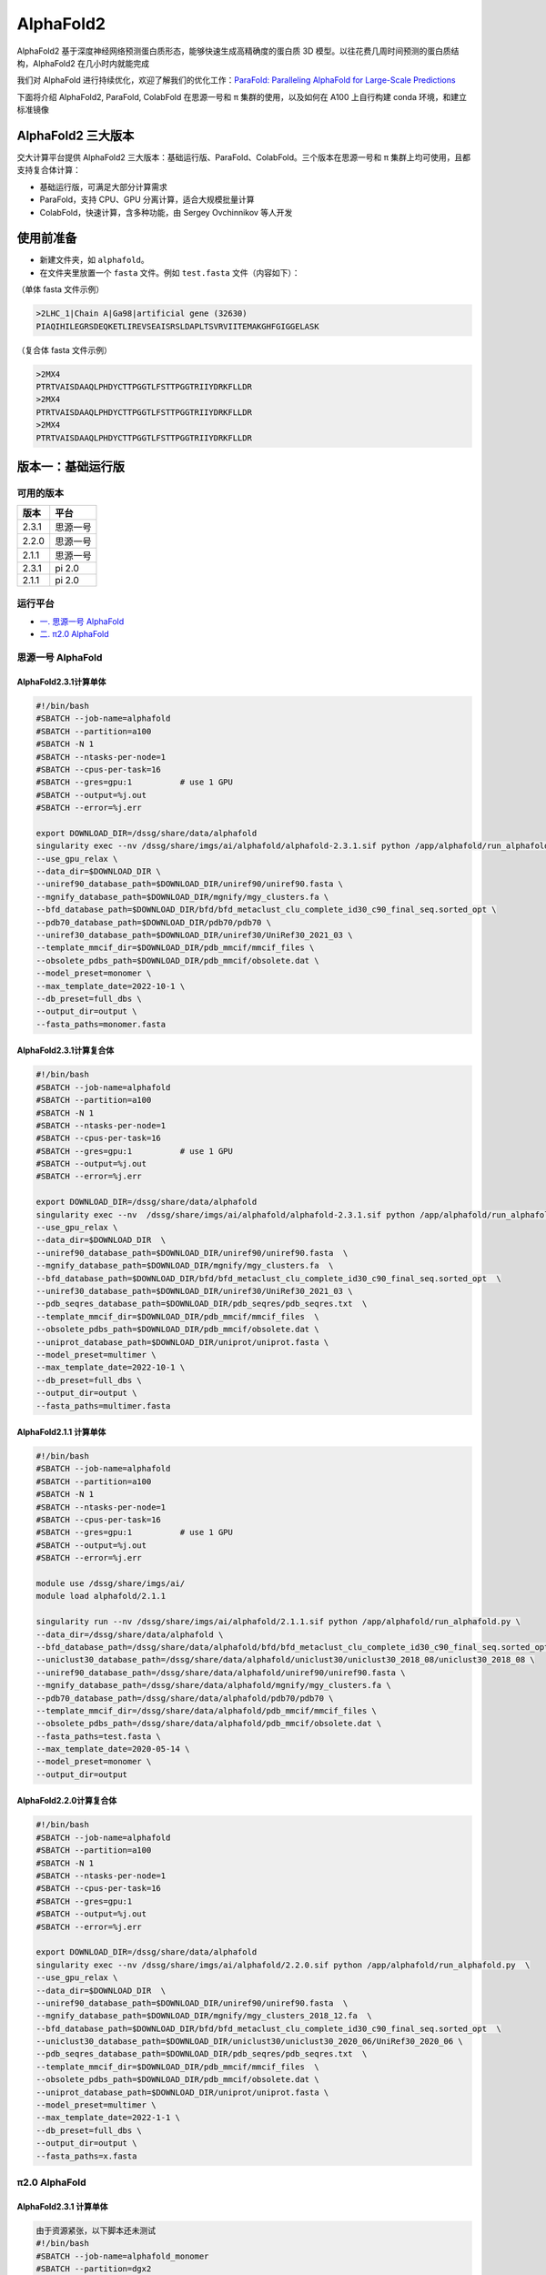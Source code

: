 AlphaFold2
=============

AlphaFold2 基于深度神经网络预测蛋白质形态，能够快速生成高精确度的蛋白质 3D 模型。以往花费几周时间预测的蛋白质结构，AlphaFold2 在几小时内就能完成

我们对 AlphaFold 进行持续优化，欢迎了解我们的优化工作：`ParaFold: Paralleling AlphaFold for Large-Scale Predictions <https://arxiv.org/abs/2111.06340>`__

下面将介绍 AlphaFold2, ParaFold, ColabFold 在思源一号和 π 集群的使用，以及如何在 A100 上自行构建 conda 环境，和建立标准镜像

AlphaFold2 三大版本
----------------------------------------

交大计算平台提供 AlphaFold2 三大版本：基础运行版、ParaFold、ColabFold。三个版本在思源一号和 π 集群上均可使用，且都支持复合体计算：

* 基础运行版，可满足大部分计算需求

* ParaFold，支持 CPU、GPU 分离计算，适合大规模批量计算

* ColabFold，快速计算，含多种功能，由 Sergey Ovchinnikov 等人开发


使用前准备
----------------------------------------

* 新建文件夹，如 ``alphafold``。

* 在文件夹里放置一个 ``fasta`` 文件。例如 ``test.fasta`` 文件（内容如下）：

（单体 fasta 文件示例）

.. code:: bash

    >2LHC_1|Chain A|Ga98|artificial gene (32630)
    PIAQIHILEGRSDEQKETLIREVSEAISRSLDAPLTSVRVIITEMAKGHFGIGGELASK

（复合体 fasta 文件示例）

.. code:: bash

    >2MX4
    PTRTVAISDAAQLPHDYCTTPGGTLFSTTPGGTRIIYDRKFLLDR
    >2MX4
    PTRTVAISDAAQLPHDYCTTPGGTLFSTTPGGTRIIYDRKFLLDR
    >2MX4
    PTRTVAISDAAQLPHDYCTTPGGTLFSTTPGGTRIIYDRKFLLDR

版本一：基础运行版
----------------------------------------

可用的版本
~~~~~~~~~~~~

+---------+----------+
| 版本    |  平台    |
+=========+==========+
| 2.3.1   | 思源一号 |
+---------+----------+
| 2.2.0   | 思源一号 |
+---------+----------+
| 2.1.1   | 思源一号 |
+---------+----------+
| 2.3.1   | pi 2.0   |
+---------+----------+
| 2.1.1   | pi 2.0   |
+---------+----------+

运行平台
~~~~~~~~~~

- `一. 思源一号 AlphaFold`_
- `二. π2.0 AlphaFold`_

.. _一. 思源一号 AlphaFold:

思源一号 AlphaFold
~~~~~~~~~~~~~~~~~~~~~~~~~~~~~~

AlphaFold2.3.1计算单体
###########################

.. code:: bash

   #!/bin/bash
   #SBATCH --job-name=alphafold
   #SBATCH --partition=a100
   #SBATCH -N 1
   #SBATCH --ntasks-per-node=1
   #SBATCH --cpus-per-task=16
   #SBATCH --gres=gpu:1          # use 1 GPU
   #SBATCH --output=%j.out
   #SBATCH --error=%j.err
   
   export DOWNLOAD_DIR=/dssg/share/data/alphafold
   singularity exec --nv /dssg/share/imgs/ai/alphafold/alphafold-2.3.1.sif python /app/alphafold/run_alphafold.py \
   --use_gpu_relax \
   --data_dir=$DOWNLOAD_DIR \
   --uniref90_database_path=$DOWNLOAD_DIR/uniref90/uniref90.fasta \
   --mgnify_database_path=$DOWNLOAD_DIR/mgnify/mgy_clusters.fa \  
   --bfd_database_path=$DOWNLOAD_DIR/bfd/bfd_metaclust_clu_complete_id30_c90_final_seq.sorted_opt \
   --pdb70_database_path=$DOWNLOAD_DIR/pdb70/pdb70 \
   --uniref30_database_path=$DOWNLOAD_DIR/uniref30/UniRef30_2021_03 \
   --template_mmcif_dir=$DOWNLOAD_DIR/pdb_mmcif/mmcif_files \
   --obsolete_pdbs_path=$DOWNLOAD_DIR/pdb_mmcif/obsolete.dat \
   --model_preset=monomer \
   --max_template_date=2022-10-1 \
   --db_preset=full_dbs \
   --output_dir=output \
   --fasta_paths=monomer.fasta

AlphaFold2.3.1计算复合体
##############################

.. code:: bash

   #!/bin/bash
   #SBATCH --job-name=alphafold
   #SBATCH --partition=a100
   #SBATCH -N 1
   #SBATCH --ntasks-per-node=1
   #SBATCH --cpus-per-task=16
   #SBATCH --gres=gpu:1          # use 1 GPU
   #SBATCH --output=%j.out
   #SBATCH --error=%j.err
   
   export DOWNLOAD_DIR=/dssg/share/data/alphafold
   singularity exec --nv  /dssg/share/imgs/ai/alphafold/alphafold-2.3.1.sif python /app/alphafold/run_alphafold.py  \
   --use_gpu_relax \
   --data_dir=$DOWNLOAD_DIR  \
   --uniref90_database_path=$DOWNLOAD_DIR/uniref90/uniref90.fasta  \
   --mgnify_database_path=$DOWNLOAD_DIR/mgnify/mgy_clusters.fa  \
   --bfd_database_path=$DOWNLOAD_DIR/bfd/bfd_metaclust_clu_complete_id30_c90_final_seq.sorted_opt  \
   --uniref30_database_path=$DOWNLOAD_DIR/uniref30/UniRef30_2021_03 \
   --pdb_seqres_database_path=$DOWNLOAD_DIR/pdb_seqres/pdb_seqres.txt  \
   --template_mmcif_dir=$DOWNLOAD_DIR/pdb_mmcif/mmcif_files  \
   --obsolete_pdbs_path=$DOWNLOAD_DIR/pdb_mmcif/obsolete.dat \
   --uniprot_database_path=$DOWNLOAD_DIR/uniprot/uniprot.fasta \
   --model_preset=multimer \
   --max_template_date=2022-10-1 \
   --db_preset=full_dbs \
   --output_dir=output \
   --fasta_paths=multimer.fasta

AlphaFold2.1.1 计算单体
##############################

.. code:: bash

    #!/bin/bash
    #SBATCH --job-name=alphafold
    #SBATCH --partition=a100
    #SBATCH -N 1
    #SBATCH --ntasks-per-node=1
    #SBATCH --cpus-per-task=16
    #SBATCH --gres=gpu:1          # use 1 GPU
    #SBATCH --output=%j.out
    #SBATCH --error=%j.err

    module use /dssg/share/imgs/ai/
    module load alphafold/2.1.1

    singularity run --nv /dssg/share/imgs/ai/alphafold/2.1.1.sif python /app/alphafold/run_alphafold.py \
    --data_dir=/dssg/share/data/alphafold \
    --bfd_database_path=/dssg/share/data/alphafold/bfd/bfd_metaclust_clu_complete_id30_c90_final_seq.sorted_opt  \
    --uniclust30_database_path=/dssg/share/data/alphafold/uniclust30/uniclust30_2018_08/uniclust30_2018_08 \
    --uniref90_database_path=/dssg/share/data/alphafold/uniref90/uniref90.fasta \
    --mgnify_database_path=/dssg/share/data/alphafold/mgnify/mgy_clusters.fa \
    --pdb70_database_path=/dssg/share/data/alphafold/pdb70/pdb70 \
    --template_mmcif_dir=/dssg/share/data/alphafold/pdb_mmcif/mmcif_files \
    --obsolete_pdbs_path=/dssg/share/data/alphafold/pdb_mmcif/obsolete.dat \
    --fasta_paths=test.fasta \
    --max_template_date=2020-05-14 \
    --model_preset=monomer \
    --output_dir=output 

AlphaFold2.2.0计算复合体
##############################

.. code:: bash

   #!/bin/bash
   #SBATCH --job-name=alphafold
   #SBATCH --partition=a100
   #SBATCH -N 1
   #SBATCH --ntasks-per-node=1
   #SBATCH --cpus-per-task=16
   #SBATCH --gres=gpu:1          
   #SBATCH --output=%j.out
   #SBATCH --error=%j.err

   export DOWNLOAD_DIR=/dssg/share/data/alphafold
   singularity exec --nv /dssg/share/imgs/ai/alphafold/2.2.0.sif python /app/alphafold/run_alphafold.py  \
   --use_gpu_relax \
   --data_dir=$DOWNLOAD_DIR  \
   --uniref90_database_path=$DOWNLOAD_DIR/uniref90/uniref90.fasta  \
   --mgnify_database_path=$DOWNLOAD_DIR/mgnify/mgy_clusters_2018_12.fa  \
   --bfd_database_path=$DOWNLOAD_DIR/bfd/bfd_metaclust_clu_complete_id30_c90_final_seq.sorted_opt  \
   --uniclust30_database_path=$DOWNLOAD_DIR/uniclust30/uniclust30_2020_06/UniRef30_2020_06 \
   --pdb_seqres_database_path=$DOWNLOAD_DIR/pdb_seqres/pdb_seqres.txt  \
   --template_mmcif_dir=$DOWNLOAD_DIR/pdb_mmcif/mmcif_files  \
   --obsolete_pdbs_path=$DOWNLOAD_DIR/pdb_mmcif/obsolete.dat \
   --uniprot_database_path=$DOWNLOAD_DIR/uniprot/uniprot.fasta \
   --model_preset=multimer \
   --max_template_date=2022-1-1 \
   --db_preset=full_dbs \
   --output_dir=output \
   --fasta_paths=x.fasta


.. _二. π2.0 AlphaFold:

π2.0 AlphaFold
~~~~~~~~~~~~~~~~~~~~~~~~~~~~~~

AlphaFold2.3.1 计算单体
#######################

.. code:: bash

   由于资源紧张，以下脚本还未测试
   #!/bin/bash
   #SBATCH --job-name=alphafold_monomer
   #SBATCH --partition=dgx2
   #SBATCH -N 1
   #SBATCH --ntasks-per-node=1
   #SBATCH --cpus-per-task=6
   #SBATCH --gres=gpu:1          # use 1 GPU
   #SBATCH --output=%j.out
   #SBATCH --error=%j.err
   
   export DOWNLOAD_DIR=/scratch/share/AlphaFold/data
   singularity exec --nv /lustre/share/img/ai/alphafold/alphafold-2.3.1.sif python /app/alphafold/run_alphafold.py \
   --use_gpu_relax \
   --data_dir=$DOWNLOAD_DIR \
   --uniref90_database_path=$DOWNLOAD_DIR/uniref90/uniref90.fasta \
   --mgnify_database_path=$DOWNLOAD_DIR/mgnify/mgy_clusters.fa \  
   --bfd_database_path=$DOWNLOAD_DIR/bfd/bfd_metaclust_clu_complete_id30_c90_final_seq.sorted_opt \
   --pdb70_database_path=$DOWNLOAD_DIR/pdb70/pdb70 \
   --uniref30_database_path=$DOWNLOAD_DIR/uniref30/UniRef30_2021_03 \
   --template_mmcif_dir=$DOWNLOAD_DIR/pdb_mmcif/mmcif_files \
   --obsolete_pdbs_path=$DOWNLOAD_DIR/pdb_mmcif/obsolete.dat \
   --model_preset=monomer \
   --max_template_date=2022-10-1 \
   --db_preset=full_dbs \
   --output_dir=output \
   --fasta_paths=monomer.fasta

AlphaFold2.3.1 计算复合体
##########################

.. code:: bash

   由于资源紧张，以下脚本还未测试
   #!/bin/bash
   #SBATCH --job-name=alphafold
   #SBATCH --partition=dgx2
   #SBATCH -N 1
   #SBATCH --ntasks-per-node=1
   #SBATCH --cpus-per-task=6
   #SBATCH --gres=gpu:1          # use 1 GPU
   #SBATCH --output=%j.out
   #SBATCH --error=%j.err
   
   export DOWNLOAD_DIR=/scratch/share/AlphaFold/data
   singularity exec --nv  /lustre/share/img/ai/alphafold/alphafold-2.3.1.sif python /app/alphafold/run_alphafold.py  \
   --use_gpu_relax \
   --data_dir=$DOWNLOAD_DIR  \
   --uniref90_database_path=$DOWNLOAD_DIR/uniref90/uniref90.fasta  \
   --mgnify_database_path=$DOWNLOAD_DIR/mgnify/mgy_clusters.fa  \
   --bfd_database_path=$DOWNLOAD_DIR/bfd/bfd_metaclust_clu_complete_id30_c90_final_seq.sorted_opt  \
   --uniref30_database_path=$DOWNLOAD_DIR/uniref30/UniRef30_2021_03 \
   --pdb_seqres_database_path=$DOWNLOAD_DIR/pdb_seqres/pdb_seqres.txt  \
   --template_mmcif_dir=$DOWNLOAD_DIR/pdb_mmcif/mmcif_files  \
   --obsolete_pdbs_path=$DOWNLOAD_DIR/pdb_mmcif/obsolete.dat \
   --uniprot_database_path=$DOWNLOAD_DIR/uniprot/uniprot.fasta \
   --model_preset=multimer \
   --max_template_date=2022-10-1 \
   --db_preset=full_dbs \
   --output_dir=output \
   --fasta_paths=multimer.fasta

AlphaFold2.1.1计算单体
#######################

**单体**

.. code:: bash

    #!/bin/bash
    #SBATCH --job-name=alphafold
    #SBATCH --partition=dgx2
    #SBATCH -N 1
    #SBATCH -x vol04,vol05
    #SBATCH --ntasks-per-node=1
    #SBATCH --cpus-per-task=6
    #SBATCH --gres=gpu:1          # use 1 GPU
    #SBATCH --output=%j.out
    #SBATCH --error=%j.err

    module load alphafold

    af2.1 \
    --fasta_paths=test.fasta \
    --max_template_date=2020-05-14 \
    --model_preset=monomer \
    --output_dir=output

然后使用 ``sbatch sub.slurm`` 语句提交作业。

AlphaFold2.1.1计算复合体
##########################

**复合体**

.. code:: bash

    （slurm 脚本开头的 13 行内容跟上方一样，请自行补齐）

    af2.1 \
    --fasta_paths=test.fasta \
    --max_template_date=2020-05-14 \
    --model_preset=multimer \
    --is_prokaryote_list=false \
    --output_dir=output 


module 使用说明
~~~~~~~~~~~~~~~~~~~~~~~~

* 单体计算可选用 monomer, monomer_ptm, 或 monomer_casp14
  
* π 集群上的 AlphaFold module 需严格按照推荐的参数内容和顺序运行（调换参数顺序或增删参数条目均可能导致报错）。若需使用更多模式，请换用思源一号 module 版本，或使用 ParaFold

* 更多使用方法及讨论，请见水源文档 `AlphaFold & ColabFold <https://notes.sjtu.edu.cn/s/ielJnqiwX/>`__

版本二：ParaFold
----------------------------------------

ParaFold 为交大开发的适用于大规模计算的 AlphaFold 集群版，可选 CPU 与 GPU 分离计算，并支持 Amber 选择、module 选择、Recycling 次数指定等多个实用功能。ParaFold 并不改变 AlphaFold 计算内容和参数本身，所以在计算结果及精度上与 AlphaFold 完全一致

ParaFold (又名 ParallelFold) 将原本全部运行于 GPU 的计算，分拆为 CPU 和 GPU 两阶段进行。先至 CPU 节点完成 MSA 计算，再用 GPU 节点完成模型预测。这样既能节省 GPU 资源，又能加快运算速度

ParaFold GitHub：`https://github.com/Zuricho/ParallelFold <https://github.com/Zuricho/ParallelFold>`_ 

介绍网站：`https://parafold.sjtu.edu.cn <https://parafold.sjtu.edu.cn/>`__


ParaFold 在思源一号上运行
~~~~~~~~~~~~~~~~~~~~~~~~~~~~~~~~~~~~~~

下载 ParaFold

.. code:: bash

    git clone https://github.com/Zuricho/ParallelFold.git
    cd ParallelFold
    chmod +x run_alphafold.sh

使用下方 ``sub.slurm`` 脚本直接运行：

.. code:: bash

    #!/bin/bash
    #SBATCH --job-name=parafold
    #SBATCH --partition=a100
    #SBATCH -N 1
    #SBATCH --ntasks-per-node=1
    #SBATCH --cpus-per-task=16
    #SBATCH --gres=gpu:1          # use 1 GPU
    #SBATCH -x gpu01,gpu03,gpu05
    #SBATCH --output=%j.out
    #SBATCH --error=%j.err


    singularity run --nv /dssg/share/imgs/ai/fold/1.0.sif \
    ./run_alphafold.sh \
    -d /dssg/share/data/alphafold \
    -o output \
    -p monomer \
    -i input/GA98.fasta \
    -t 2021-07-27 \
    -m model_1,model_2,model_3,model_4,model_5



ParaFold 在 π 集群上运行
~~~~~~~~~~~~~~~~~~~~~~~~~~~~~~~~~~~~~~

下载 ParaFold

.. code:: bash

    git clone https://github.com/Zuricho/ParallelFold.git
    cd ParallelFold
    chmod +x run_alphafold.sh

使用下方 ``sub.slurm`` 脚本直接运行：

.. code:: bash

    #!/bin/bash
    #SBATCH --job-name=parafold
    #SBATCH --partition=dgx2
    #SBATCH -N 1
    #SBATCH --ntasks-per-node=1
    #SBATCH --cpus-per-task=6
    #SBATCH --gres=gpu:1          # use 1 GPU
    #SBATCH --output=%j.out
    #SBATCH --error=%j.err

    singularity run --nv /lustre/share/img/ai/fold.sif \
    ./run_alphafold.sh \
    -d /scratch/share/AlphaFold/data \
    -o output \
    -p monomer_ptm \
    -i input/GA98.fasta \
    -t 2021-07-27 \
    -m model_1


版本三：ColabFold
----------------------------------------

ColabFold 为 Sergey Ovchinnikov 等人开发的适用于 Google Colab 的 AlphaFold 版本，使用 MMseqs2 替代 Jackhmmer，且不使用模版。ColaFold 计算迅速，短序列五六分钟即可算完。

ColabFold 使用请至交大超算文档页面： :doc:`colabfold` 


构建自己的 conda 环境
--------------------------

交大计算平台已全局部署适用于 AlphaFold, ParaFold 和 ColabFold 的 fold 镜像。同时也支持大家根据需求，自行创建 conda 环境。

下面介绍在思源一号 A100 上安装 conda 环境的方法。

1. 安装名为 localcolab 的 conda 环境：

.. code:: console

    srun -p 64c512g -n 8 --pty /bin/bash

    module load miniconda3
    conda create -n localcolab python=3.7 -y
    source activate localcolab

    conda install python=3.7 cudnn==8.2.1.32 cudatoolkit==11.1.1 openmm==7.5.1 pdbfixer -y
    conda install -c conda-forge -c bioconda kalign3=3.2.2 hhsuite=3.3.0 -y
    conda install -y -c bioconda hmmer==3.3.2 hhsuite==3.3.0 kalign3=3.2.2

    pip install absl-py==0.13.0 biopython==1.79 chex==0.1.0 dm-haiku==0.0.4 dm-tree==0.1.6 immutabledict==2.2.1  ml-collections==0.1.1 pandas==1.3.5 tensorflow_cpu==2.7.1
    pip install https://storage.googleapis.com/jax-releases/cuda111/jaxlib-0.1.72+cuda111-cp37-none-manylinux2010_x86_64.whl
    pip install jax==0.2.25
    

1. 打补丁 ``openmm``：

.. code:: console

    # patch to openmm
    cd ~/.conda/envs/localcolab/lib/python3.7/site-packages
    wget -qnc https://raw.githubusercontent.com/deepmind/alphafold/main/docker/openmm.patch --no-check-certificate
    patch -s -p0 < openmm.patch

至此 conda 环境安装完成。

3. 在此 conda 环境里运行 ``ParaFold``：

.. code:: console

    salloc --ntasks-per-node=1 -p a100 --cpus-per-task=16 --gres=gpu:1 -N 1
    ssh gpuXX

    git clone https://github.com/Zuricho/ParallelFold.git
    cd ParallelFold
    chmod +x run_alphafold.sh

    module load miniconda3
    source activate localcolab

    ./run_alphafold.sh -d /dssg/share/data/alphafold -o output -p monomer -i input/GA98.fasta -t 2021-07-27 -m model_1 -f



构建自己的 AlphaFold 镜像
--------------------------

交大镜像平台提供了AlphaFold-2.1.1的 `docker 镜像 <https://hub.sjtu.edu.cn/repository/x86/alphafold>`_。

使用 ``singularity pull`` 命令可以下载该镜像：

.. code:: console

    singularity pull docker://sjtu.edu.cn/x86/alphafold:<tag>

镜像将被保存为 ``alphafold_<tag>.sif`` 文件。

镜像脚本示例如下：

.. code:: bash
    
    #!/bin/bash

    #SBATCH -J run_af
    #SBATCH -p a100
    #SBATCH -o %j.out
    #SBATCH -e %j.err
    #SBATCH -N 1
    #SBATCH --ntasks-per-node=1
    #SBATCH --cpus-per-task=16
    #SBATCH --gres=gpu:1
    
    singularity run --nv ${YOUR_IMAGE_PATH} python /app/alphafold/run_alphafold.py 
        --fasta_paths=${YOU_FASTA_FILE_DIR}  \
        --max_template_date=2020-05-14      \
        --bfd_database_path=${YOUR_DATA_DIR}/bfd/bfd_metaclust_clu_complete_id30_c90_final_seq.sorted_opt  \
        --data_dir=${YOUR_DATA_DIR} \
        --output_dir=${YOU_OUTPUT_DIR} \
        --uniclust30_database_path=${YOUR_DATA_DIR}/uniclust30/uniclust30_2018_08/uniclust30_2018_08 \
         --uniref90_database_path=${YOUR_DATA_DIR}/uniref90/uniref90.fasta \
         --mgnify_database_path=${YOUR_DATA_DIR}/mgnify/mgy_clusters.fa \
         --template_mmcif_dir=${YOUR_DATA_DIR}/pdb_mmcif/mmcif_files \
         --obsolete_pdbs_path=${YOUR_DATA_DIR}/pdb_mmcif/obsolete.dat \
         --pdb70_database_path=${YOUR_DATA_DIR}/pdb70/pdb70



参考资料
----------------
- ParaFold GitHub https://github.com/Zuricho/ParallelFold
- ParaFold 论文：https://arxiv.org/abs/2111.06340
- ParaFold 网站：https://parafold.sjtu.edu.cn
- AlphaFold GitHub: https://github.com/deepmind/alphafold
- AlphaFold 论文: https://www.nature.com/articles/s41586-021-03819-2
- ColabFold GitHub: https://github.com/sokrypton/ColabFold
- LocalColabFold GitHub: https://github.com/YoshitakaMo/localcolabfold
- 交大AlphaFold镜像：https://hub.sjtu.edu.cn/repository/x86/alphafold

